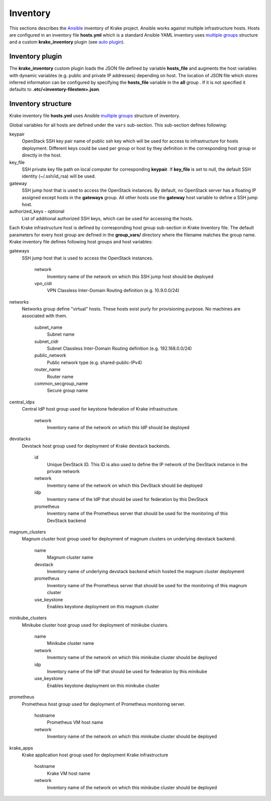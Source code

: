 .. _admin-inventory:

=========
Inventory
=========

This sections describes the `Ansible <https://www.ansible.com/>`_ inventory of Krake project.
Ansible works against multiple infrastructure hosts. Hosts are configured in an inventory
file **hosts.yml** which is a standard Ansible YAML inventory uses `multiple groups <https://docs.ansible.com/ansible/latest/user_guide/intro_inventory.html#hosts-in-multiple-groups>`_ structure and a
custom **krake_inventory** plugin (see `auto plugin
<https://docs.ansible.com/ansible/latest/dev_guide/developing_inventory.html#the-auto-plugin>`_).


Inventory plugin
===================

The **krake_inventory** custom plugin loads the JSON file defined by variable
**hosts_file** and augments the host variables with dynamic variables
(e.g. public and private IP addresses) depending on host.
The location of JSON file which stores inferred information can be configured by
specifying the **hosts_file** variable in the **all** group .
If it is not specified it defaults to **.etc/<inventory-filestem>.json**.


Inventory structure
===================


Krake inventory file **hosts.yml** uses Ansible `multiple groups <https://docs.ansible.com/ansible/latest/user_guide/intro_inventory.html#hosts-in-multiple-groups>`_ structure
of inventory.

Global variables for all hosts are defined under the ``vars`` sub-section.
This sub-section defines following:

keypair
  OpenStack SSH key pair name of public ssh key which will be used for access to infrastructure for hosts deployment.
  Different keys could be used per group or host by they definition in the corresponding host group or directly in the host.
key_file
  SSH private key file path on local computer for corresponding **keypair**. If **key_file** is set to null, the default SSH identity
  (~/.ssh/id_rsa) will be used.
gateway
  SSH jump host that is used to access the OpenStack instances. By
  default, no OpenStack server has a floating IP assigned except hosts in
  the **gateways** group. All other hosts use the **gateway** host variable to
  define a SSH jump host.

authorized_keys - optional
    List of additional authorized SSH keys, which can be used for accessing the hosts.

Each Krake infrastructure host is defined by corresponding host group sub-section in Krake inventory file.
The default parameters for every host group are defined in the **group_vars/**
directory where the filename matches the group name.
Krake inventory file defines following host groups and host variables:

gateways
 SSH jump host that is used to access the OpenStack instances.

    network
        Inventory name of the network on which this SSH jump host should be deployed
    vpn_cidr
        VPN Classless Inter-Domain Routing definition (e.g. 10.9.0.0/24)

networks
 Networks group define "virtual" hosts. These hosts exist purly for provisioning purpose. No machines are associated with them.

    subnet_name
        Subnet name
    subnet_cidr
        Subnet Classless Inter-Domain Routing definition (e.g. 192.168.0.0/24)
    public_network
        Public network type (e.g. shared-public-IPv4)
    router_name
        Router name
    common_secgroup_name
        Secure group name

central_idps
 Central IdP host group used for keystone federation of Krake infrastructure.

    network
        Inventory name of the network on which this IdP should be deployed

devstacks
 Devstack host group used for deployment of Krake devstack backends.

    id
        Unique DevStack ID. This ID is also used to define the IP network of the DevStack instance in the private network
    network
        Inventory name of the network on which this DevStack should be deployed
    idp
        Inventory name of the IdP that should be used for federation by this DevStack
    prometheus
        Inventory name of the Prometheus server that should be used for the monitoring of this DevStack backend

magnum_clusters
 Magnum cluster host group used for deployment of magnum clusters on underlying devstack backend.

    name
        Magnum cluster name
    devstack
        Inventory name of underlying devstack backend which hosted the magnum cluster deployment
    prometheus
        Inventory name of the Prometheus server that should be used for the monitoring of this magnum cluster
    use_keystone
        Enables keystone deployment on this magnum cluster

minikube_clusters
 Minikube cluster host group used for deployment of minikube clusters.

    name
        Minikube cluster name
    network
        Inventory name of the network on which this minikube cluster should be deployed
    idp
        Inventory name of the IdP that should be used for federation by this minikube
    use_keystone
        Enables keystone deployment on this minikube cluster

prometheus
 Prometheus host group used for deployment of Prometheus monitoring server.

    hostname
        Prometheus VM host name
    network
        Inventory name of the network on which this minikube cluster should be deployed

krake_apps
 Krake application host group used for deployment Krake infrastructure

    hostname
        Krake VM host name
    network
        Inventory name of the network on which this minikube cluster should be deployed
